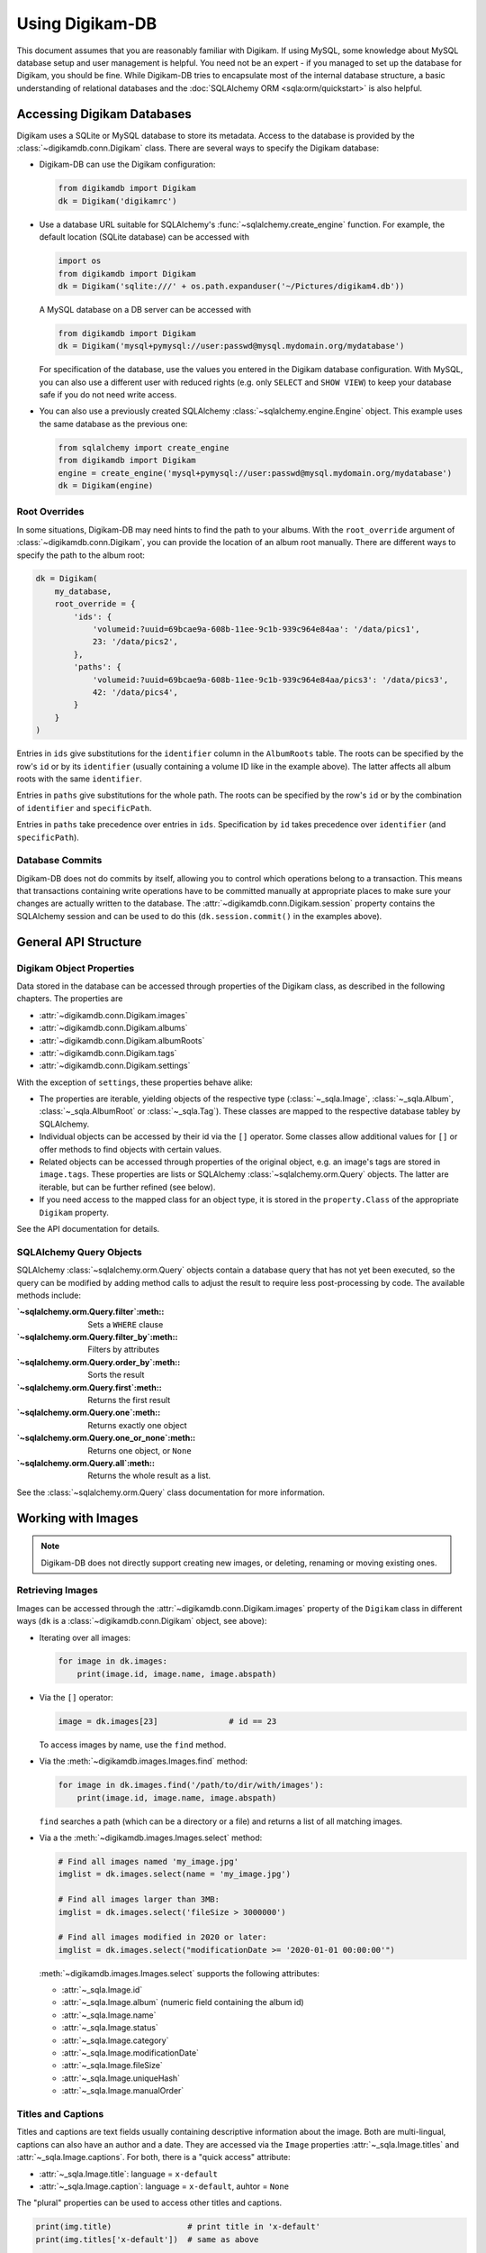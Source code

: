 Using Digikam-DB
=================

This document assumes that you are reasonably familiar with Digikam. If using
MySQL, some knowledge about MySQL database setup and user management is
helpful. You need not be an expert - if you managed to set up the database for
Digikam, you should be fine. While Digikam-DB tries to encapsulate most of the
internal database structure, a basic understanding of relational databases and
the :doc:`SQLAlchemy ORM <sqla:orm/quickstart>` is also helpful.


Accessing Digikam Databases
----------------------------

Digikam uses a SQLite or MySQL database to store its metadata. Access to the
database is provided by the :class:`~digikamdb.conn.Digikam` class. There are
several ways to specify the Digikam database:

*   Digikam-DB can use the Digikam configuration:
    
    .. code-block:: python
        
        from digikamdb import Digikam
        dk = Digikam('digikamrc')
    
*   Use a database URL suitable for SQLAlchemy's :func:`~sqlalchemy.create_engine`
    function. For example, the default location (SQLite database) can be accessed
    with
    
    .. code-block:: python
        
        import os
        from digikamdb import Digikam
        dk = Digikam('sqlite:///' + os.path.expanduser('~/Pictures/digikam4.db'))
    
    A MySQL database on a DB server can be accessed with
    
    .. code-block:: python
        
        from digikamdb import Digikam
        dk = Digikam('mysql+pymysql://user:passwd@mysql.mydomain.org/mydatabase')
    
    For specification of the database, use the values you entered in the
    Digikam database configuration. With MySQL, you can also use a different
    user with reduced rights (e.g. only ``SELECT`` and ``SHOW VIEW``) to keep
    your database safe if you do not need write access. 
    
*   You can also use a previously created SQLAlchemy :class:`~sqlalchemy.engine.Engine`
    object. This example uses the same database as the previous one:
    
    .. code-block:: python
        
        from sqlalchemy import create_engine
        from digikamdb import Digikam
        engine = create_engine('mysql+pymysql://user:passwd@mysql.mydomain.org/mydatabase')
        dk = Digikam(engine)

.. seealso::
    
    * `Digikam Database Settings <https://docs.kde.org/trunk5/en/digikam-doc/digikam/using-setup.html#using-setup-database>`_
    * :class:`~digikamdb.conn.Digikam` Class Reference

.. _Root Overrides:

Root Overrides
~~~~~~~~~~~~~~~

In some situations, Digikam-DB may need hints to find the path to your albums.
With the ``root_override`` argument of :class:`~digikamdb.conn.Digikam`, you
can provide the location of an album root manually. There are different ways
to specify the path to the album root:

.. code-block:: python

    dk = Digikam(
        my_database,
        root_override = {
            'ids': {
                'volumeid:?uuid=69bcae9a-608b-11ee-9c1b-939c964e84aa': '/data/pics1',
                23: '/data/pics2',
            },
            'paths': {
                'volumeid:?uuid=69bcae9a-608b-11ee-9c1b-939c964e84aa/pics3': '/data/pics3',
                42: '/data/pics4',
            }
        }
    )

Entries in ``ids`` give substitutions for the ``identifier`` column in the
``AlbumRoots`` table. The roots can be specified by the row's ``id`` or by its
``identifier`` (usually containing a volume ID like in the example above). The
latter affects all album roots with the same ``identifier``.

Entries in ``paths`` give substitutions for the whole path. The roots can be
specified by the row's ``id`` or by the combination of ``identifier`` and
``specificPath``.

Entries in ``paths`` take precedence over entries in ``ids``. Specification by
``id`` takes precedence over ``identifier`` (and ``specificPath``).


Database Commits
~~~~~~~~~~~~~~~~~

Digikam-DB does not do commits by itself, allowing you to control which
operations belong to a transaction. This means that transactions
containing write operations have to be committed manually at appropriate
places to make sure your changes are actually written to the database. The
:attr:`~digikamdb.conn.Digikam.session` property contains the SQLAlchemy
session and can be used to do this (``dk.session.commit()`` in the examples
above).


General API Structure
----------------------

Digikam Object Properties
~~~~~~~~~~~~~~~~~~~~~~~~~~

Data stored in the database can be accessed through properties of the Digikam
class, as described in the following chapters. The properties are

* :attr:`~digikamdb.conn.Digikam.images`
* :attr:`~digikamdb.conn.Digikam.albums`
* :attr:`~digikamdb.conn.Digikam.albumRoots`
* :attr:`~digikamdb.conn.Digikam.tags`
* :attr:`~digikamdb.conn.Digikam.settings`

With the exception of ``settings``, these properties behave alike:

* The properties are iterable, yielding objects of the respective type
  (:class:`~_sqla.Image`, :class:`~_sqla.Album`, :class:`~_sqla.AlbumRoot`
  or :class:`~_sqla.Tag`). These classes are mapped to the respective database
  tabley by SQLAlchemy.
* Individual objects can be accessed by their id via the ``[]`` operator. Some
  classes allow additional values for ``[]`` or offer methods to find objects
  with certain values.
* Related objects can be accessed through properties of the original object,
  e.g. an image's tags are stored in ``image.tags``. These properties are
  lists or SQLAlchemy :class:`~sqlalchemy.orm.Query` objects. The latter are
  iterable, but can be further refined (see below).
* If you need access to the mapped class for an object type, it is stored in
  the ``property.Class`` of the appropriate ``Digikam`` property.

See the API documentation for details.


SQLAlchemy Query Objects
~~~~~~~~~~~~~~~~~~~~~~~~~

SQLAlchemy :class:`~sqlalchemy.orm.Query` objects contain a database query
that has not yet been executed, so the query can be modified by adding method
calls to adjust the result to require less post-processing by code. The
available methods include:

:`~sqlalchemy.orm.Query.filter`:meth::      Sets a ``WHERE`` clause
:`~sqlalchemy.orm.Query.filter_by`:meth::   Filters by attributes
:`~sqlalchemy.orm.Query.order_by`:meth::    Sorts the result
:`~sqlalchemy.orm.Query.first`:meth::       Returns the first result
:`~sqlalchemy.orm.Query.one`:meth::         Returns exactly one object
:`~sqlalchemy.orm.Query.one_or_none`:meth:: Returns one object, or ``None``
:`~sqlalchemy.orm.Query.all`:meth::         Returns the whole result as a list.

See the :class:`~sqlalchemy.orm.Query` class documentation for more information.


Working with Images
--------------------

.. note::
    Digikam-DB does not directly support creating new images, or deleting,
    renaming or moving existing ones.


Retrieving Images
~~~~~~~~~~~~~~~~~~

Images can be accessed through the :attr:`~digikamdb.conn.Digikam.images`
property of the ``Digikam`` class in different ways (``dk`` is a
:class:`~digikamdb.conn.Digikam` object, see above):

*   Iterating over all images:
    
    .. code-block:: python
        
        for image in dk.images:
            print(image.id, image.name, image.abspath)

*   Via the ``[]`` operator:
    
    .. code-block:: python
        
        image = dk.images[23]               # id == 23
    
    To access images by name, use the ``find`` method.

*   Via the :meth:`~digikamdb.images.Images.find` method:
    
    .. code-block:: python
        
        for image in dk.images.find('/path/to/dir/with/images'):
            print(image.id, image.name, image.abspath)
    
    ``find`` searches a path (which can be a directory or a file) and returns
    a list of all matching images.

*   Via a the :meth:`~digikamdb.images.Images.select` method:
    
    .. code-block:: python
        
        # Find all images named 'my_image.jpg'
        imglist = dk.images.select(name = 'my_image.jpg')
        
        # Find all images larger than 3MB:
        imglist = dk.images.select('fileSize > 3000000')
        
        # Find all images modified in 2020 or later:
        imglist = dk.images.select("modificationDate >= '2020-01-01 00:00:00'")
    
    :meth:`~digikamdb.images.Images.select` supports the following attributes:
    
    * :attr:`~_sqla.Image.id`
    * :attr:`~_sqla.Image.album` (numeric field containing the album id)
    * :attr:`~_sqla.Image.name`
    * :attr:`~_sqla.Image.status`
    * :attr:`~_sqla.Image.category`
    * :attr:`~_sqla.Image.modificationDate`
    * :attr:`~_sqla.Image.fileSize`
    * :attr:`~_sqla.Image.uniqueHash`
    * :attr:`~_sqla.Image.manualOrder`

.. seealso::
    
    * :class:`~digikamdb.images.Images` class reference
    * :class:`~_sqla.Image` class reference

Titles and Captions
~~~~~~~~~~~~~~~~~~~~

Titles and captions are text fields usually containing descriptive information
about the image. Both are multi-lingual, captions can also have an author and a
date. They are accessed via the ``Image`` properties :attr:`~_sqla.Image.titles`
and :attr:`~_sqla.Image.captions`. For both, there is a "quick access" attribute:

* :attr:`~_sqla.Image.title`: language = ``x-default``
* :attr:`~_sqla.Image.caption`: language = ``x-default``, auhtor = ``None``

The "plural" properties can be used to access other titles and captions.

.. code-block:: python
    
    print(img.title)                # print title in 'x-default'
    print(img.titles['x-default'])  # same as above
    
    print(img.caption)              # print caption in 'x-default', no author
    print(img.captions[('x-default', None)]
                                    # same as above
    
    img.titles['de-DE'] = 'Ein Titel'   # German title
    img.titles['fr-FR'] = 'Un titre'    # French title

.. seealso::
    
    * :class:`~digikamdb.image_comments.ImageTitles` class reference
    * :class:`~digikamdb.image_comments.ImageCaptions` class reference


Tags
~~~~~

See :ref:`imagetags`.

.. todo:: More image metadata


Working with Albums
---------------------

Albums in Digikam are actually directories in the file system. They are shown
as a tree in digikam, but the database does not reflect that.

.. note::
    
    * Digikam-DB does not directly support creating new albums, or deleting
      existing ones.
    * New album roots can be added through Digikam-DB, but have to be populated
      with albums and images by Digikam.


Retrieving Albums
~~~~~~~~~~~~~~~~~~

Albums can be accessed through the :attr:`~digikamdb.conn.Digikam.albums`
property of the ``Digikam`` class in different ways (``dk`` is a
:class:`~digikamdb.conn.Digikam` object, see above):

*   Iterating over all albums:
    
    .. code-block:: python
        
        for album in dk.albums:
            print(album.id, album.caption, album.abspath)

*   Via the ``[]`` operator:
    
    .. code-block:: python
        
        album = dk.albums[42]               # id == 42
    
    To access albums by directory, use the ``find`` method.

*   Via the :meth:`~digikamdb.albums.Albums.find` method:
    
    .. code-block:: python
        
        for album in dk.album.find('/path/to/dir/with/images'):
            print(album.id, album.caption, album.abspath)
    
    ``find`` searches a path (which can be a directory or a file) and returns
    a list of all matching albums.

*   Via a the :meth:`~digikamdb.albums.Albums.select` method:
    
    .. code-block:: python
        
        # Find all albums in collection 'family'
        alblist = dk.albums.select(collection = 'family')
        
        # Find all albums whose captionn contains 'vacation'
        alblist = dk.albums.select("caption like '%vacation%'")
        
        # Find all albums modified in 2020 or later:
        alblist = dk.albums.select("date >= '2020-01-01 00:00:00'")
    
    :meth:`~digikamdb.albums.Albums.select` supports the following attributes:
    
    * :attr:`~_sqla.Album.id`
    * :attr:`~_sqla.Album.caption`
    * :attr:`~_sqla.Album.relativePath`
    * :attr:`~_sqla.Album.date`
    * :attr:`~_sqla.Album.collection`

.. seealso::
    
    * :class:`~digikamdb.albums.Albums` class reference
    * :class:`~_sqla.Album` class reference


.. todo:: Modifying Albums


Working with Tags
-----------------------------

Digikam keeps a table of all defined tags with their properties, and another
table containing the assignment of tags to images (or vice versa). Thus tags
can be accessed globally or as tags assigned to an image.


Accessing Globally Defined Tags
~~~~~~~~~~~~~~~~~~~~~~~~~~~~~~~~

Tags can be accessed through the :attr:`~digikamdb.conn.Digikam.tags` property
of the ``Digikam`` class in different ways (``dk`` is a ``Digikam`` object,
see above):

*   Iterating over all tags:
    
    .. code-block:: python
        
        for tag in dk.tags:
            print(tag.id, ':', tag.name)

*   Via the ``[]`` operator:
    
    .. code-block:: python
        
        tag = dk.tags[23]               # by id
        tag = dk.tags['My Tag']         # by name
        tag = dk.tags['parent/child']   # by hierarchical name
    
    To access a tag by name this way, the name has to be unique, or an
    exception is raised. To access tags by a non-unique name, use the
    :meth:`~digikamdb.tags.Tags.select` method.
    
    If no matching tag is found, an Exception is raised.

*   Via a SELECT with certain attributes:
    
    .. code-block:: python
        
        for tag in dk.tags.select(name = 'My Tag'):
            print(tag.hierarchicalname())

New tags can be created with the :meth:`~digikamdb.tags.Tags.add` method:

.. code-block:: python
    
    # Tag at top level without an icon
    my_tag = dk.tags.add('My Tag', 0)
    
    # Tag with parent 'Friends' and KDE icon tag-people
    chris = dk.tags.add('Chris', dk.tags['Friends'], 'tag-people')
    
    # Save changes to database
    dk.session.commit()

The optional third argument specifies the tag's icon. It can be an ``Image``
obect, an ``int`` or a ``str``. When given as a ``str``, the icon is assumed
to be a KDE icon specifier. Otherwise, it should be an image from the
database.

.. seealso::
    
    * `Digikam: Managing Tags <https://docs.kde.org/trunk5/en/digikam-doc/digikam/using-digikam.html#using-mainwindow-tagsview>`_
    * :class:`~digikamdb.tags.Tags` Class Reference
    * :class:`~_sqla.Tag` (mapped table) Class Reference

.. _imagetags:


Accessing an Image's Tags
~~~~~~~~~~~~~~~~~~~~~~~~~~

The tags of an image are stored in its :attr:`~_sqla.Image.tags` property
(``img`` is an ``Image`` object, see above):

.. code-block:: python
    
    for tag in img.tags:
        print(tag.name)

The ``tags`` property is actually a :class:`~sqlalchemy.orm.Query` object, so
you can refine it further:

.. code-block:: python
    
    # Iterate over all tags that have the KDE icon tag-people
    for tag in img.tags.filter_by(iconkde = 'tag-people'):
        print('Tag', tag.name, 'has icon <tag-people>')
    
    # Get the tag with id 42, or None if the image has no such tag
    forty_two = img.tags.filter_by(_id = 42).one_or_none()

A :class:`~_sqla.Tag` object also has an :attr:`~_sqla.Tag.images` property
containing all Images that have the tag set:

.. code-block:: python
    
    # Get all images in album with id=42 and tag 'My Tag'
    for img in dk.tags['My Tag'].images.filter_by(_album = 42):
        print('Image', img.name, 'has tag <My Tag>')

To add a tag to an image, modify its :attr:`~_sqla.Image.tags` property:

.. code-block:: python
    
    # Add tag to image
    img.tags.append(tag1)
    
    # Remove another tag from image
    img.tags.remove(tag2)

.. todo::
    * Describe modifying tags
    * Describe setting image tags


